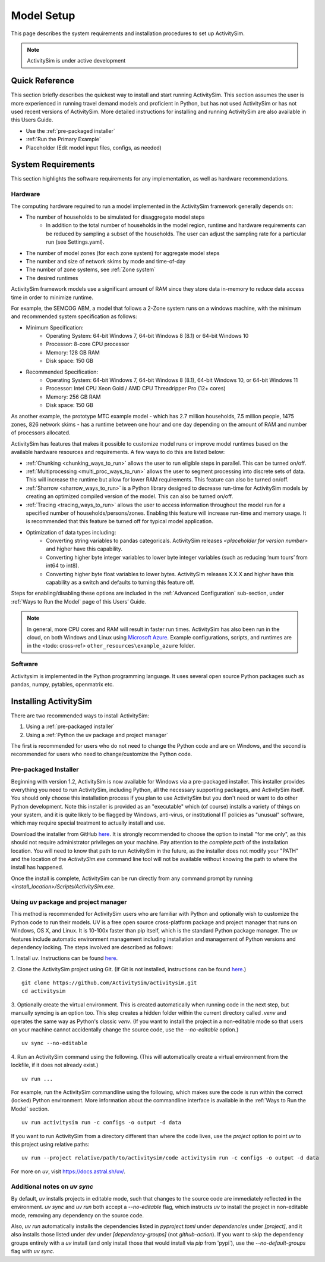 
Model Setup
===========

This page describes the system requirements and installation procedures to set up ActivitySim.

.. note::
   ActivitySim is under active development



Quick Reference
---------------
This section briefly describes the quickest way to install and start running ActivitySim. This section
assumes the user is more experienced in running travel demand models and proficient in Python, but has not
used ActivitySim or has not used recent versions of ActivitySim. More detailed instructions for installing
and running ActivitySim are also available in this Users Guide.

* Use the :ref:`pre-packaged installer`
* :ref:`Run the Primary Example`
* Placeholder (Edit model input files, configs, as needed)

System Requirements
-------------------

This section highlights the software requirements for any implementation, as well as hardware recommendations.

Hardware
________

The computing hardware required to run a model implemented in the ActivitySim framework generally depends on:

* The number of households to be simulated for disaggregate model steps
   * In addition to the total number of households in the model region, runtime and hardware requirements can be reduced by sampling a subset of the households. The user can adjust the sampling rate for a particular run (see Settings.yaml).
* The number of model zones (for each zone system) for aggregate model steps
* The number and size of network skims by mode and time-of-day
* The number of zone systems, see :ref:`Zone system`
* The desired runtimes

ActivitySim framework models use a significant amount of RAM since they store data in-memory to reduce
data access time in order to minimize runtime.

For example, the SEMCOG ABM, a model that follows a 2-Zone system runs on a windows machine, with the minimum and recommended system specification as follows:

* Minimum Specification:
   + Operating System: 64-bit Windows 7, 64-bit Windows 8 (8.1) or 64-bit Windows 10
   + Processor: 8-core CPU processor
   + Memory: 128 GB RAM
   + Disk space: 150 GB

* Recommended Specification:
   + Operating System: 64-bit Windows 7, 64-bit Windows 8 (8.1), 64-bit Windows 10, or 64-bit Windows 11
   + Processor: Intel CPU Xeon Gold / AMD CPU Threadripper Pro (12+ cores)
   + Memory: 256 GB RAM
   + Disk space: 150 GB

As another example, the prototype MTC example model - which has 2.7 million households, 7.5 million people, 1475 zones, 826 network skims - has a runtime between one hour and one day depending on the amount of RAM and number of processors allocated.

ActivitySim has features that makes it possible to customize model runs or improve model runtimes based on the available hardware resources and requirements. A few ways to do this are listed below:

* :ref:`Chunking <chunking_ways_to_run>` allows the user to run eligible steps in parallel. This can be turned on/off.
* :ref:`Multiprocessing <multi_proc_ways_to_run>` allows the user to segment processing into discrete sets of data. This will increase the runtime but allow for lower RAM requirements. This feature can also be turned on/off.
* :ref:`Sharrow <sharrow_ways_to_run>` is a Python library designed to decrease run-time for ActivitySim models by creating an optimized compiled version of the model. This can also be turned on/off.
* :ref:`Tracing <tracing_ways_to_run>` allows the user to access information throughout the model run for a specified number of households/persons/zones. Enabling this feature will increase run-time and memory usage. It is recommended that this feature be turned off for typical model application.
* Optimization of data types including:
   + Converting string variables to pandas categoricals. ActivitySim releases *<placeholder for version number>* and higher have this capability.
   + Converting higher byte integer variables to lower byte integer variables (such as reducing ‘num tours’ from int64 to int8).
   + Converting higher byte float variables to lower bytes. ActivitySim releases X.X.X and higher have this capability as a switch and defaults to turning this feature off.

Steps for enabling/disabling these options are included in the :ref:`Advanced Configuration` sub-section, under :ref:`Ways to Run the Model` page of this Users’ Guide.


.. note::
   In general, more CPU cores and RAM will result in faster run times.
   ActivitySim has also been run in the cloud, on both Windows and Linux using
   `Microsoft Azure <https://azure.microsoft.com/en-us/>`__.  Example configurations,
   scripts, and runtimes are in the <todo: cross-ref> ``other_resources\example_azure`` folder.


Software
________

Activitysim is implemented in the Python programming language. It uses several open source Python packages such as pandas, numpy, pytables, openmatrix etc.


Installing ActivitySim
----------------------

There are two recommended ways to install ActivitySim:

1. Using a :ref:`pre-packaged installer`

2. Using a :ref:`Python the uv package and project manager`

The first is recommended for users who do not need to change the Python code and are on Windows, 
and the second is recommended for users who need to change/customize the Python code.


Pre-packaged Installer
______________________

Beginning with version 1.2, ActivitySim is now available for Windows via a
pre-packaged installer.  This installer provides everything you need to run
ActivitySim, including Python, all the necessary supporting packages, and
ActivitySim itself.  You should only choose this installation process if you
plan to use ActivitySim but you don't need or want to do other Python
development.  Note this installer is provided as an "executable" which (of course)
installs a variety of things on your system, and it is quite likely to be flagged by
Windows, anti-virus, or institutional IT policies as "unusual" software, which
may require special treatment to actually install and use.

Download the installer from GitHub `here <https://github.com/ActivitySim/activitysim/releases/download/v1.3.1/Activitysim-1.3.1-Windows-x86_64.exe>`_.
It is strongly recommended to choose the option to install "for me only", as this
should not require administrator privileges on your machine.  Pay attention
to the *complete path* of the installation location. You will need to know
that path to run ActivitySim in the future, as the installer does not modify
your "PATH" and the location of the `ActivitySim.exe` command line tool will not
be available without knowing the path to where the install has happened.

Once the install is complete, ActivitySim can be run directly from any command
prompt by running `<install_location>/Scripts/ActivitySim.exe`.


Using *uv* package and project manager
______________________________________

This method is recommended for ActivitySim users who are familiar with 
Python and optionally wish to customize the Python code to run their models.
UV is a free open source cross-platform package and project manager that runs 
on Windows, OS X, and Linux. It is 10-100x faster than pip itself, which is 
the standard Python package manager. The uv features include automatic 
environment management including installation and management of Python 
versions and dependency locking. The steps involved are described as follows:

1. Install *uv*. Instructions can be found 
`here <https://docs.astral.sh/uv/getting-started/installation/>`_.

2. Clone the ActivitySim project using Git. (If Git is not installed, 
instructions can be found `here <https://git-scm.com/downloads>`_.)

::

  git clone https://github.com/ActivitySim/activitysim.git  
  cd activitysim

3. Optionally create the virtual environment. This is created automatically 
when running code in the next step, but manually syncing is an option too. 
This step creates a hidden folder within the current directory called 
`.venv` and operates the same way as Python's classic *venv*. (If you 
want to install the project in a non-editable mode so that users on
your machine cannot accidentally change the source code, use the 
`--no-editable` option.) 

::

  uv sync --no-editable

4. Run an ActivitySim command using the following. (This will automatically 
create a virtual environment from the lockfile, if it does not already 
exist.)

::

  uv run ...

For example, run the ActivitySim commandline using the following, which 
makes sure the code is run within the correct (locked) Python environment. 
More information about the commandline interface is available in 
the :ref:`Ways to Run the Model` section.

::

  uv run activitysim run -c configs -o output -d data

If you want to run ActivitySim from a directory different than where the 
code lives, use the `project` option to point *uv* to this project using 
relative paths:

::

  uv run --project relative/path/to/activitysim/code activitysim run -c configs -o output -d data

For more on *uv*, visit https://docs.astral.sh/uv/.


Additional notes on *uv sync*
_____________________________

By default, *uv* installs projects in editable mode, such that changes to the 
source code are immediately reflected in the environment. `uv sync` and 
`uv run` both accept a `--no-editable` flag, which instructs *uv* to install 
the project in non-editable mode, removing any dependency on the source code.

Also, `uv run` automatically installs the dependencies listed in `pyproject.toml`
under `dependencies` under `[project]`, and it also installs those listed 
under `dev` under `[dependency-groups]` (not `github-action`). If you want to 
skip the dependency groups entirely with a *uv* install (and only install those
that would install via `pip` from 'pypi`), use the `--no-default-groups` flag 
with `uv sync`.